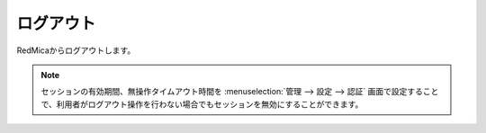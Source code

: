 ログアウト
----------

RedMicaからログアウトします。

.. note::
   セッションの有効期間、無操作タイムアウト時間を :menuselection:`管理 --> 設定 --> 認証` 画面で設定することで、利用者がログアウト操作を行わない場合でもセッションを無効にすることができます。
